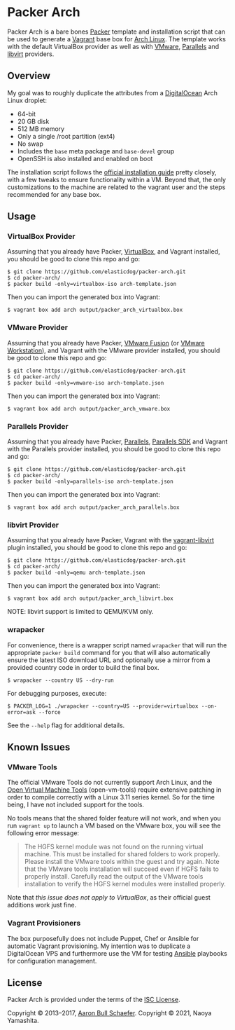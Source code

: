 * Packer Arch
Packer Arch is a bare bones [[https://www.packer.io/][Packer]] template and installation
script that can be used to generate a [[https://www.vagrantup.com/][Vagrant]] base box for [[https://www.archlinux.org/][Arch
Linux]].  The template works with the default VirtualBox provider
as well as with [[https://www.vagrantup.com/vmware][VMware]], [[https://github.com/Parallels/vagrant-parallels][Parallels]] and [[https://github.com/vagrant-libvirt/vagrant-libvirt][libvirt]] providers.

** Overview
My goal was to roughly duplicate the attributes from a
[[https://www.digitalocean.com/][DigitalOcean]] Arch Linux droplet:

- 64-bit
- 20 GB disk
- 512 MB memory
- Only a single /root partition (ext4)
- No swap
- Includes the =base= meta package and =base-devel= group
- OpenSSH is also installed and enabled on boot

The installation script follows the [[https://wiki.archlinux.org/index.php/Installation_Guide][official installation guide]]
pretty closely, with a few tweaks to ensure functionality within
a VM.  Beyond that, the only customizations to the machine are
related to the vagrant user and the steps recommended for any
base box.

** Usage
*** VirtualBox Provider
Assuming that you already have Packer, [[https://www.virtualbox.org/][VirtualBox]], and Vagrant
installed, you should be good to clone this repo and go:

#+begin_example
  $ git clone https://github.com/elasticdog/packer-arch.git
  $ cd packer-arch/
  $ packer build -only=virtualbox-iso arch-template.json
#+end_example

Then you can import the generated box into Vagrant:

#+begin_example
  $ vagrant box add arch output/packer_arch_virtualbox.box
#+end_example

*** VMware Provider
Assuming that you already have Packer, [[https://www.vmware.com/products/fusion/][VMware Fusion]] (or [[https://www.vmware.com/products/workstation/][VMware
Workstation]]), and Vagrant with the VMware provider installed, you
should be good to clone this repo and go:

#+begin_example
  $ git clone https://github.com/elasticdog/packer-arch.git
  $ cd packer-arch/
  $ packer build -only=vmware-iso arch-template.json
#+end_example

Then you can import the generated box into Vagrant:

#+begin_example
  $ vagrant box add arch output/packer_arch_vmware.box
#+end_example

*** Parallels Provider
Assuming that you already have Packer, [[http://www.parallels.com/][Parallels]], [[http://www.parallels.com/eu/products/desktop/download/][Parallels SDK]]
and Vagrant with the Parallels provider installed, you should be
good to clone this repo and go:

#+begin_example
  $ git clone https://github.com/elasticdog/packer-arch.git
  $ cd packer-arch/
  $ packer build -only=parallels-iso arch-template.json
#+end_example

Then you can import the generated box into Vagrant:

#+begin_example
  $ vagrant box add arch output/packer_arch_parallels.box
#+end_example

*** libvirt Provider
Assuming that you already have Packer, Vagrant with the
[[https://github.com/vagrant-libvirt/vagrant-libvirt][vagrant-libvirt]]
plugin installed, you should be good to clone this repo and go:

#+begin_example
  $ git clone https://github.com/elasticdog/packer-arch.git
  $ cd packer-arch/
  $ packer build -only=qemu arch-template.json
#+end_example

Then you can import the generated box into Vagrant:

#+begin_example
  $ vagrant box add arch output/packer_arch_libvirt.box
#+end_example

NOTE: libvirt support is limited to QEMU/KVM only.

*** wrapacker
For convenience, there is a wrapper script named =wrapacker= that
will run the appropriate =packer build= command for you that will
also automatically ensure the latest ISO download URL and
optionally use a mirror from a provided country code in order to
build the final box.

#+begin_example
  $ wrapacker --country US --dry-run
#+end_example

For debugging purposes, execute:

#+begin_example
  $ PACKER_LOG=1 ./wrapacker --country=US --provider=virtualbox --on-error=ask --force
#+end_example

See the =--help= flag for additional details.

** Known Issues
*** VMware Tools
The official VMware Tools do not currently support Arch Linux,
and the [[https://github.com/vmware/open-vm-tools][Open Virtual Machine Tools]] (open-vm-tools) require
extensive patching in order to compile correctly with a Linux
3.11 series kernel.  So for the time being, I have not included
support for the tools.

No tools means that the shared folder feature will not work, and
when you run =vagrant up= to launch a VM based on the VMware box,
you will see the following error message:

#+begin_quote
  The HGFS kernel module was not found on the running virtual
  machine.  This must be installed for shared folders to work
  properly.  Please install the VMware tools within the guest and
  try again.  Note that the VMware tools installation will
  succeed even if HGFS fails to properly install.  Carefully read
  the output of the VMware tools installation to verify the HGFS
  kernel modules were installed properly.
#+end_quote

Note that /this issue does not apply to VirtualBox/, as their
official guest additions work just fine.

*** Vagrant Provisioners
The box purposefully does not include Puppet, Chef or Ansible for
automatic Vagrant provisioning.  My intention was to duplicate a
DigitalOcean VPS and furthermore use the VM for testing [[http://www.ansible.com/][Ansible]]
playbooks for configuration management.

** License
Packer Arch is provided under the terms of the [[https://en.wikipedia.org/wiki/ISC_license][ISC License]].

Copyright © 2013--2017, [[mailto:aaron@elasticdog.com][Aaron Bull Schaefer]].
Copyright © 2021, Naoya Yamashita.
